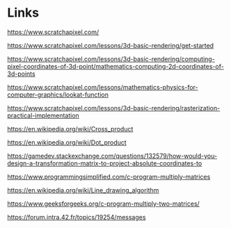 * Links

https://www.scratchapixel.com/

https://www.scratchapixel.com/lessons/3d-basic-rendering/get-started

https://www.scratchapixel.com/lessons/3d-basic-rendering/computing-pixel-coordinates-of-3d-point/mathematics-computing-2d-coordinates-of-3d-points

https://www.scratchapixel.com/lessons/mathematics-physics-for-computer-graphics/lookat-function

https://www.scratchapixel.com/lessons/3d-basic-rendering/rasterization-practical-implementation

https://en.wikipedia.org/wiki/Cross_product

https://en.wikipedia.org/wiki/Dot_product

https://gamedev.stackexchange.com/questions/132579/how-would-you-design-a-transformation-matrix-to-project-absolute-coordinates-to

https://www.programmingsimplified.com/c-program-multiply-matrices

https://en.wikipedia.org/wiki/Line_drawing_algorithm

https://www.geeksforgeeks.org/c-program-multiply-two-matrices/

https://forum.intra.42.fr/topics/19254/messages

